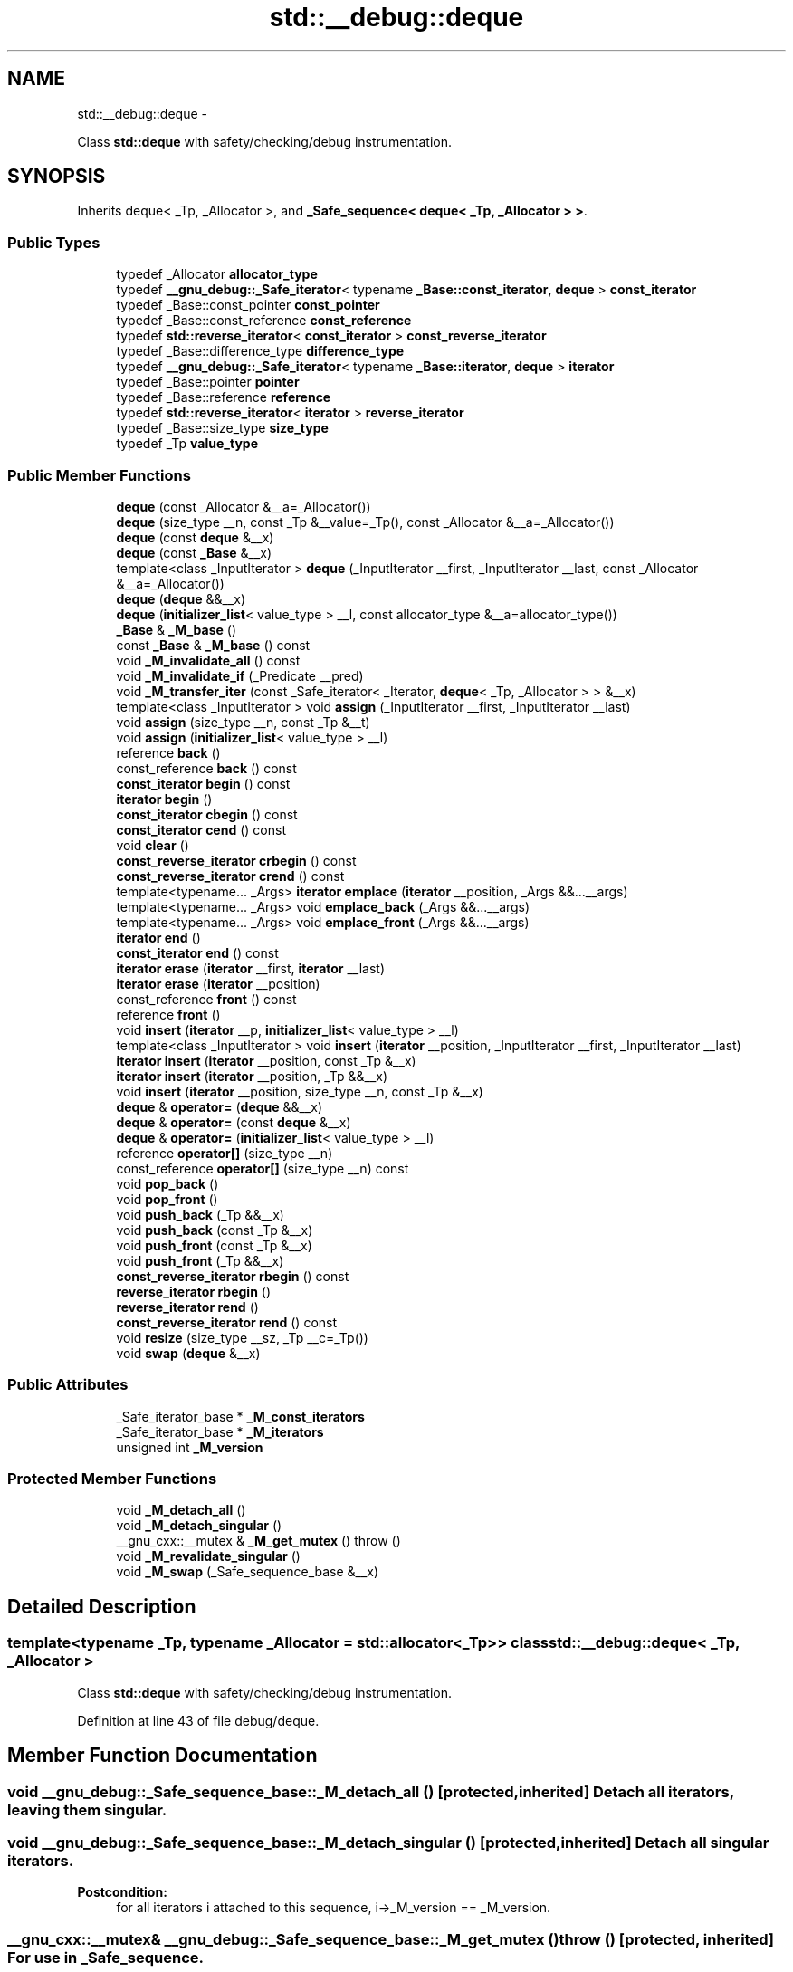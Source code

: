 .TH "std::__debug::deque" 3 "Sun Oct 10 2010" "libstdc++" \" -*- nroff -*-
.ad l
.nh
.SH NAME
std::__debug::deque \- 
.PP
Class \fBstd::deque\fP with safety/checking/debug instrumentation.  

.SH SYNOPSIS
.br
.PP
.PP
Inherits deque< _Tp, _Allocator >, and \fB_Safe_sequence< deque< _Tp, _Allocator > >\fP.
.SS "Public Types"

.in +1c
.ti -1c
.RI "typedef _Allocator \fBallocator_type\fP"
.br
.ti -1c
.RI "typedef \fB__gnu_debug::_Safe_iterator\fP< typename \fB_Base::const_iterator\fP, \fBdeque\fP > \fBconst_iterator\fP"
.br
.ti -1c
.RI "typedef _Base::const_pointer \fBconst_pointer\fP"
.br
.ti -1c
.RI "typedef _Base::const_reference \fBconst_reference\fP"
.br
.ti -1c
.RI "typedef \fBstd::reverse_iterator\fP< \fBconst_iterator\fP > \fBconst_reverse_iterator\fP"
.br
.ti -1c
.RI "typedef _Base::difference_type \fBdifference_type\fP"
.br
.ti -1c
.RI "typedef \fB__gnu_debug::_Safe_iterator\fP< typename \fB_Base::iterator\fP, \fBdeque\fP > \fBiterator\fP"
.br
.ti -1c
.RI "typedef _Base::pointer \fBpointer\fP"
.br
.ti -1c
.RI "typedef _Base::reference \fBreference\fP"
.br
.ti -1c
.RI "typedef \fBstd::reverse_iterator\fP< \fBiterator\fP > \fBreverse_iterator\fP"
.br
.ti -1c
.RI "typedef _Base::size_type \fBsize_type\fP"
.br
.ti -1c
.RI "typedef _Tp \fBvalue_type\fP"
.br
.in -1c
.SS "Public Member Functions"

.in +1c
.ti -1c
.RI "\fBdeque\fP (const _Allocator &__a=_Allocator())"
.br
.ti -1c
.RI "\fBdeque\fP (size_type __n, const _Tp &__value=_Tp(), const _Allocator &__a=_Allocator())"
.br
.ti -1c
.RI "\fBdeque\fP (const \fBdeque\fP &__x)"
.br
.ti -1c
.RI "\fBdeque\fP (const \fB_Base\fP &__x)"
.br
.ti -1c
.RI "template<class _InputIterator > \fBdeque\fP (_InputIterator __first, _InputIterator __last, const _Allocator &__a=_Allocator())"
.br
.ti -1c
.RI "\fBdeque\fP (\fBdeque\fP &&__x)"
.br
.ti -1c
.RI "\fBdeque\fP (\fBinitializer_list\fP< value_type > __l, const allocator_type &__a=allocator_type())"
.br
.ti -1c
.RI "\fB_Base\fP & \fB_M_base\fP ()"
.br
.ti -1c
.RI "const \fB_Base\fP & \fB_M_base\fP () const "
.br
.ti -1c
.RI "void \fB_M_invalidate_all\fP () const "
.br
.ti -1c
.RI "void \fB_M_invalidate_if\fP (_Predicate __pred)"
.br
.ti -1c
.RI "void \fB_M_transfer_iter\fP (const _Safe_iterator< _Iterator, \fBdeque\fP< _Tp, _Allocator > > &__x)"
.br
.ti -1c
.RI "template<class _InputIterator > void \fBassign\fP (_InputIterator __first, _InputIterator __last)"
.br
.ti -1c
.RI "void \fBassign\fP (size_type __n, const _Tp &__t)"
.br
.ti -1c
.RI "void \fBassign\fP (\fBinitializer_list\fP< value_type > __l)"
.br
.ti -1c
.RI "reference \fBback\fP ()"
.br
.ti -1c
.RI "const_reference \fBback\fP () const "
.br
.ti -1c
.RI "\fBconst_iterator\fP \fBbegin\fP () const "
.br
.ti -1c
.RI "\fBiterator\fP \fBbegin\fP ()"
.br
.ti -1c
.RI "\fBconst_iterator\fP \fBcbegin\fP () const "
.br
.ti -1c
.RI "\fBconst_iterator\fP \fBcend\fP () const "
.br
.ti -1c
.RI "void \fBclear\fP ()"
.br
.ti -1c
.RI "\fBconst_reverse_iterator\fP \fBcrbegin\fP () const "
.br
.ti -1c
.RI "\fBconst_reverse_iterator\fP \fBcrend\fP () const "
.br
.ti -1c
.RI "template<typename... _Args> \fBiterator\fP \fBemplace\fP (\fBiterator\fP __position, _Args &&...__args)"
.br
.ti -1c
.RI "template<typename... _Args> void \fBemplace_back\fP (_Args &&...__args)"
.br
.ti -1c
.RI "template<typename... _Args> void \fBemplace_front\fP (_Args &&...__args)"
.br
.ti -1c
.RI "\fBiterator\fP \fBend\fP ()"
.br
.ti -1c
.RI "\fBconst_iterator\fP \fBend\fP () const "
.br
.ti -1c
.RI "\fBiterator\fP \fBerase\fP (\fBiterator\fP __first, \fBiterator\fP __last)"
.br
.ti -1c
.RI "\fBiterator\fP \fBerase\fP (\fBiterator\fP __position)"
.br
.ti -1c
.RI "const_reference \fBfront\fP () const "
.br
.ti -1c
.RI "reference \fBfront\fP ()"
.br
.ti -1c
.RI "void \fBinsert\fP (\fBiterator\fP __p, \fBinitializer_list\fP< value_type > __l)"
.br
.ti -1c
.RI "template<class _InputIterator > void \fBinsert\fP (\fBiterator\fP __position, _InputIterator __first, _InputIterator __last)"
.br
.ti -1c
.RI "\fBiterator\fP \fBinsert\fP (\fBiterator\fP __position, const _Tp &__x)"
.br
.ti -1c
.RI "\fBiterator\fP \fBinsert\fP (\fBiterator\fP __position, _Tp &&__x)"
.br
.ti -1c
.RI "void \fBinsert\fP (\fBiterator\fP __position, size_type __n, const _Tp &__x)"
.br
.ti -1c
.RI "\fBdeque\fP & \fBoperator=\fP (\fBdeque\fP &&__x)"
.br
.ti -1c
.RI "\fBdeque\fP & \fBoperator=\fP (const \fBdeque\fP &__x)"
.br
.ti -1c
.RI "\fBdeque\fP & \fBoperator=\fP (\fBinitializer_list\fP< value_type > __l)"
.br
.ti -1c
.RI "reference \fBoperator[]\fP (size_type __n)"
.br
.ti -1c
.RI "const_reference \fBoperator[]\fP (size_type __n) const "
.br
.ti -1c
.RI "void \fBpop_back\fP ()"
.br
.ti -1c
.RI "void \fBpop_front\fP ()"
.br
.ti -1c
.RI "void \fBpush_back\fP (_Tp &&__x)"
.br
.ti -1c
.RI "void \fBpush_back\fP (const _Tp &__x)"
.br
.ti -1c
.RI "void \fBpush_front\fP (const _Tp &__x)"
.br
.ti -1c
.RI "void \fBpush_front\fP (_Tp &&__x)"
.br
.ti -1c
.RI "\fBconst_reverse_iterator\fP \fBrbegin\fP () const "
.br
.ti -1c
.RI "\fBreverse_iterator\fP \fBrbegin\fP ()"
.br
.ti -1c
.RI "\fBreverse_iterator\fP \fBrend\fP ()"
.br
.ti -1c
.RI "\fBconst_reverse_iterator\fP \fBrend\fP () const "
.br
.ti -1c
.RI "void \fBresize\fP (size_type __sz, _Tp __c=_Tp())"
.br
.ti -1c
.RI "void \fBswap\fP (\fBdeque\fP &__x)"
.br
.in -1c
.SS "Public Attributes"

.in +1c
.ti -1c
.RI "_Safe_iterator_base * \fB_M_const_iterators\fP"
.br
.ti -1c
.RI "_Safe_iterator_base * \fB_M_iterators\fP"
.br
.ti -1c
.RI "unsigned int \fB_M_version\fP"
.br
.in -1c
.SS "Protected Member Functions"

.in +1c
.ti -1c
.RI "void \fB_M_detach_all\fP ()"
.br
.ti -1c
.RI "void \fB_M_detach_singular\fP ()"
.br
.ti -1c
.RI "__gnu_cxx::__mutex & \fB_M_get_mutex\fP ()  throw ()"
.br
.ti -1c
.RI "void \fB_M_revalidate_singular\fP ()"
.br
.ti -1c
.RI "void \fB_M_swap\fP (_Safe_sequence_base &__x)"
.br
.in -1c
.SH "Detailed Description"
.PP 

.SS "template<typename _Tp, typename _Allocator = std::allocator<_Tp>> class std::__debug::deque< _Tp, _Allocator >"
Class \fBstd::deque\fP with safety/checking/debug instrumentation. 
.PP
Definition at line 43 of file debug/deque.
.SH "Member Function Documentation"
.PP 
.SS "void __gnu_debug::_Safe_sequence_base::_M_detach_all ()\fC [protected, inherited]\fP"Detach all iterators, leaving them singular. 
.SS "void __gnu_debug::_Safe_sequence_base::_M_detach_singular ()\fC [protected, inherited]\fP"Detach all singular iterators. 
.PP
\fBPostcondition:\fP
.RS 4
for all iterators i attached to this sequence, i->_M_version == _M_version. 
.RE
.PP

.SS "__gnu_cxx::__mutex& __gnu_debug::_Safe_sequence_base::_M_get_mutex ()  throw ()\fC [protected, inherited]\fP"For use in \fB_Safe_sequence\fP. 
.PP
Referenced by __gnu_debug::_Safe_sequence< _Sequence >::_M_invalidate_if(), and __gnu_debug::_Safe_sequence< _Sequence >::_M_transfer_iter().
.SS "void __gnu_debug::_Safe_sequence_base::_M_invalidate_all () const\fC [inline, inherited]\fP"Invalidates all iterators. 
.PP
Definition at line 215 of file safe_base.h.
.SS "void \fB__gnu_debug::_Safe_sequence\fP< \fBdeque\fP< _Tp, _Allocator >  >::_M_invalidate_if (_Predicate __pred)\fC [inherited]\fP"Invalidates all iterators \fCx\fP that reference this sequence, are not singular, and for which \fCpred(x)\fP returns \fCtrue\fP. The user of this routine should be careful not to make copies of the iterators passed to \fCpred\fP, as the copies may interfere with the invalidation. 
.SS "void __gnu_debug::_Safe_sequence_base::_M_revalidate_singular ()\fC [protected, inherited]\fP"Revalidates all attached singular iterators. This method may be used to validate iterators that were invalidated before (but for some reason, such as an exception, need to become valid again). 
.SS "void __gnu_debug::_Safe_sequence_base::_M_swap (\fB_Safe_sequence_base\fP & __x)\fC [protected, inherited]\fP"Swap this sequence with the given sequence. This operation also swaps ownership of the iterators, so that when the operation is complete all iterators that originally referenced one container now reference the other container. 
.SS "void \fB__gnu_debug::_Safe_sequence\fP< \fBdeque\fP< _Tp, _Allocator >  >::_M_transfer_iter (const \fB_Safe_iterator\fP< _Iterator, \fBdeque\fP< _Tp, _Allocator >  > & __x)\fC [inherited]\fP"Transfers all iterators that reference this memory location to this sequence from whatever sequence they are attached to. 
.SH "Member Data Documentation"
.PP 
.SS "_Safe_iterator_base* \fB__gnu_debug::_Safe_sequence_base::_M_const_iterators\fP\fC [inherited]\fP"
.PP
The list of constant iterators that reference this container. 
.PP
Definition at line 166 of file safe_base.h.
.PP
Referenced by __gnu_debug::_Safe_sequence< _Sequence >::_M_invalidate_if(), __gnu_debug::_Safe_iterator< _Iterator, _Sequence >::_M_invalidate_single(), and __gnu_debug::_Safe_sequence< _Sequence >::_M_transfer_iter().
.SS "_Safe_iterator_base* \fB__gnu_debug::_Safe_sequence_base::_M_iterators\fP\fC [inherited]\fP"
.PP
The list of mutable iterators that reference this container. 
.PP
Definition at line 163 of file safe_base.h.
.PP
Referenced by __gnu_debug::_Safe_sequence< _Sequence >::_M_invalidate_if(), __gnu_debug::_Safe_iterator< _Iterator, _Sequence >::_M_invalidate_single(), and __gnu_debug::_Safe_sequence< _Sequence >::_M_transfer_iter().
.SS "unsigned int \fB__gnu_debug::_Safe_sequence_base::_M_version\fP\fC [mutable, inherited]\fP"
.PP
The container version number. This number may never be 0. 
.PP
Definition at line 169 of file safe_base.h.

.SH "Author"
.PP 
Generated automatically by Doxygen for libstdc++ from the source code.
